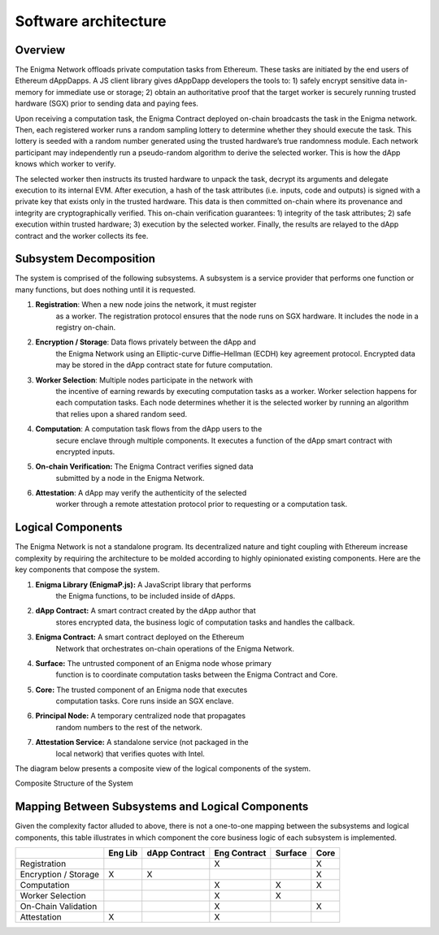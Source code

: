 Software architecture
---------------------
Overview
~~~~~~~~

The Enigma Network offloads private computation tasks from Ethereum. These
tasks are initiated by the end users of Ethereum dAppDapps. A JS client
library gives dAppDapp developers the tools to: 1) safely encrypt sensitive
data in-memory for immediate use or storage; 2) obtain an authoritative proof
that the target worker is securely running trusted hardware (SGX) prior to
sending data and paying fees.

Upon receiving a computation task, the Enigma Contract deployed on-chain
broadcasts the task in the Enigma network. Then, each registered worker runs a
random sampling lottery to determine whether they should execute the
task. This lottery is seeded with a random number generated using the
trusted hardware’s true randomness module. Each network participant may
independently run a pseudo-random algorithm to derive the selected
worker. This is how the dApp knows which worker to verify.

.. image:: https://s3.amazonaws.com/enigmaco-docs/protocol/assigning-computation-task.png
    :align: center
    :alt: Giving Out Computation Task Overview

The selected worker then instructs its trusted hardware to unpack the
task, decrypt its arguments and delegate execution to its internal EVM.
After execution, a hash of the task attributes (i.e. inputs, code and
outputs) is signed with a private key that exists only in the trusted
hardware. This data is then committed on-chain where its provenance and
integrity are cryptographically verified. This on-chain verification
guarantees: 1) integrity of the task attributes; 2) safe execution
within trusted hardware; 3) execution by the selected worker. Finally,
the results are relayed to the dApp contract and the worker collects its
fee.

.. image:: https://s3.amazonaws.com/enigmaco-docs/protocol/computation-task-overview.png
    :align: center
    :alt: Executing Computation Task Overview

Subsystem Decomposition
~~~~~~~~~~~~~~~~~~~~~~~

The system is comprised of the following subsystems. A subsystem is a
service provider that performs one function or many functions, but does
nothing until it is requested.

1. **Registration**: When a new node joins the network, it must register
      as a worker. The registration protocol ensures that the node runs
      on SGX hardware. It includes the node in a registry on-chain.

2. **Encryption / Storage**: Data flows privately between the dApp and
      the Enigma Network using an Elliptic-curve Diffie–Hellman (ECDH)
      key agreement protocol. Encrypted data may be stored in the dApp
      contract state for future computation.

3. **Worker Selection**: Multiple nodes participate in the network with
      the incentive of earning rewards by executing computation tasks as
      a worker. Worker selection happens for each computation tasks.
      Each node determines whether it is the selected worker by running an
      algorithm that relies upon a shared random seed.

4. **Computation**: A computation task flows from the dApp users to the
      secure enclave through multiple components. It executes a function
      of the dApp smart contract with encrypted inputs.

5. **On-chain Verification:** The Enigma Contract verifies signed data
      submitted by a node in the Enigma Network.

6. **Attestation**: A dApp may verify the authenticity of the selected
      worker through a remote attestation protocol prior to requesting
      or a computation task.

Logical Components
~~~~~~~~~~~~~~~~~~

The Enigma Network is not a standalone program. Its decentralized nature
and tight coupling with Ethereum increase complexity by requiring the
architecture to be molded according to highly opinionated existing
components. Here are the key components that compose the system.

1. **Enigma Library (EnigmaP.js):** A JavaScript library that performs
      the Enigma functions, to be included inside of dApps.

2. **dApp Contract:** A smart contract created by the dApp author that
      stores encrypted data, the business logic of computation tasks and
      handles the callback.

3. **Enigma Contract:** A smart contract deployed on the Ethereum
      Network that orchestrates on-chain operations of the Enigma
      Network.

4. **Surface:** The untrusted component of an Enigma node whose primary
      function is to coordinate computation tasks between the Enigma
      Contract and Core.

5. **Core:** The trusted component of an Enigma node that executes
      computation tasks. Core runs inside an SGX enclave.

6. **Principal Node:** A temporary centralized node that propagates
      random numbers to the rest of the network.

7. **Attestation Service:** A standalone service (not packaged in the
      local network) that verifies quotes with Intel.

The diagram below presents a composite view of the logical components of
the system.

.. image:: https://s3.amazonaws.com/enigmaco-docs/protocol/composite-structure.png
    :align: center
    :alt: Composite Structure of the System

Composite Structure of the System

Mapping Between Subsystems and Logical Components
~~~~~~~~~~~~~~~~~~~~~~~~~~~~~~~~~~~~~~~~~~~~~~~~~

Given the complexity factor alluded to above, there is not a one-to-one
mapping between the subsystems and logical components, this table
illustrates in which component the core business logic of each subsystem
is implemented.

+----------------------+---------+---------------+--------------+---------+------+
|                      | Eng Lib | dApp Contract | Eng Contract | Surface | Core |
+======================+=========+===============+==============+=========+======+
| Registration         |         |               | X            |         | X    |
+----------------------+---------+---------------+--------------+---------+------+
| Encryption / Storage | X       | X             |              |         | X    |
+----------------------+---------+---------------+--------------+---------+------+
| Computation          |         |               | X            | X       | X    |
+----------------------+---------+---------------+--------------+---------+------+
| Worker Selection     |         |               | X            | X       |      |
+----------------------+---------+---------------+--------------+---------+------+
| On-Chain Validation  |         |               | X            |         | X    |
+----------------------+---------+---------------+--------------+---------+------+
| Attestation          | X       |               | X            |         |      |
+----------------------+---------+---------------+--------------+---------+------+
